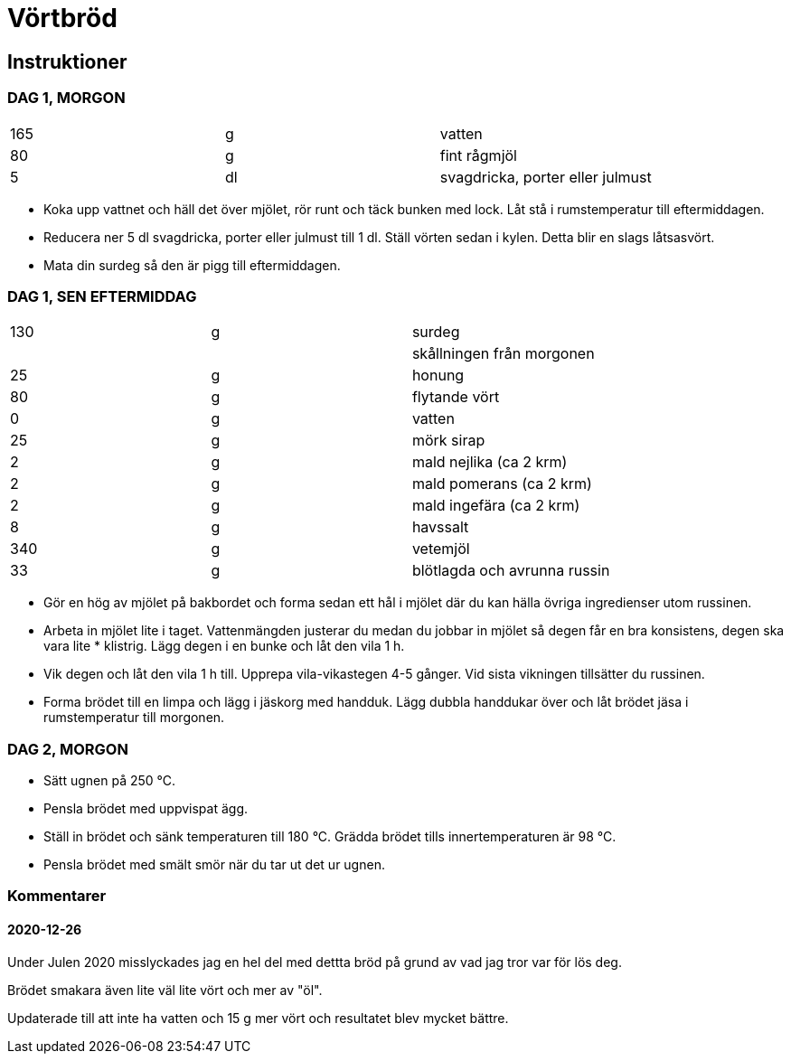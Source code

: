 = Vörtbröd


== Instruktioner

=== DAG 1, MORGON
|===
| 165 | g  | vatten
| 80  | g  | fint rågmjöl
| 5   | dl | svagdricka, porter eller julmust
|===

* Koka upp vattnet och häll det över mjölet, rör runt och täck bunken med lock. Låt stå i rumstemperatur till eftermiddagen.
* Reducera ner 5 dl svagdricka, porter eller julmust till 1 dl. Ställ vörten sedan i kylen. Detta blir en slags låtsasvört.
* Mata din surdeg så den är pigg till eftermiddagen.

=== DAG 1, SEN EFTERMIDDAG

|===
| 130     | g  | surdeg
|         |    | skållningen från morgonen
| 25      | g  | honung
| 80      | g  | flytande vört
| 0       | g  | vatten
| 25      | g  | mörk sirap
| 2       | g  | mald nejlika (ca 2 krm)
| 2       | g  | mald pomerans (ca 2 krm)
| 2       | g  | mald ingefära (ca 2 krm)
| 8       | g  | havssalt
| 340     | g  | vetemjöl
| 33      | g  | blötlagda och avrunna russin
|===

* Gör en hög av mjölet på bakbordet och forma sedan ett hål i mjölet där du kan hälla övriga ingredienser utom russinen.
* Arbeta in mjölet lite i taget. Vattenmängden justerar du medan du jobbar in mjölet så degen får en bra konsistens, degen ska vara lite * klistrig. Lägg degen i en bunke och låt den vila 1 h.
* Vik degen och låt den vila 1 h till. Upprepa vila-vikastegen 4-5 gånger. Vid sista vikningen tillsätter du russinen.
* Forma brödet till en limpa och lägg i jäskorg med handduk. Lägg dubbla handdukar över och låt brödet jäsa i rumstemperatur till morgonen.

=== DAG 2, MORGON

* Sätt ugnen på 250 °C.
* Pensla brödet med uppvispat ägg.
* Ställ in brödet och sänk temperaturen till 180 °C. Grädda brödet tills innertemperaturen är 98 °C.
* Pensla brödet med smält smör när du tar ut det ur ugnen.

=== Kommentarer

==== 2020-12-26

Under Julen 2020 misslyckades jag en hel del med dettta bröd på grund av vad jag tror var för lös deg. 

Brödet smakara även lite väl lite vört och mer av "öl". 

Updaterade till att inte ha vatten och 15 g mer vört och resultatet blev mycket bättre.